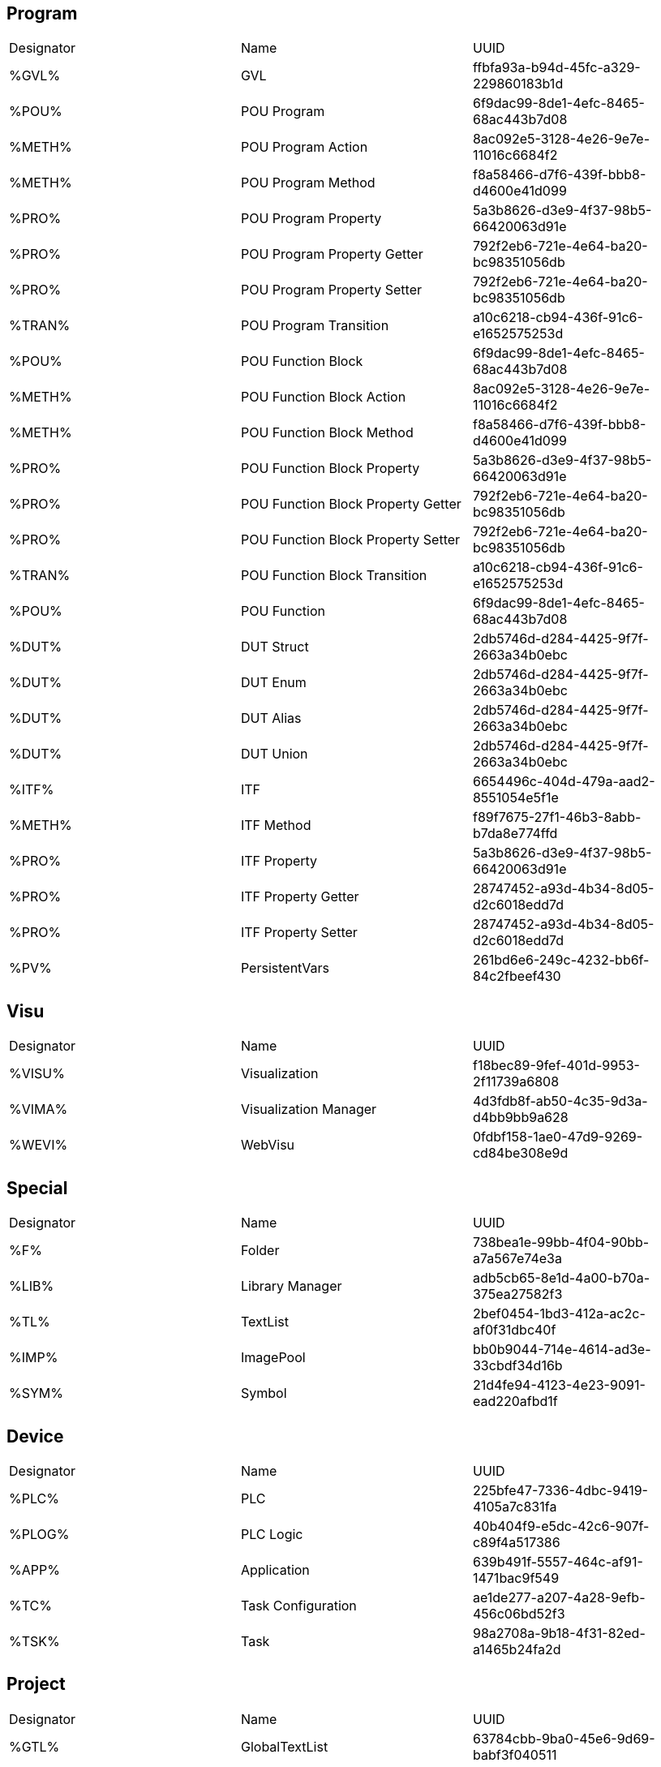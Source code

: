 
== Program
|===
|Designator        |Name                                        |UUID
|%GVL%             |GVL                                         |ffbfa93a-b94d-45fc-a329-229860183b1d    
|%POU%             |POU Program                                 |6f9dac99-8de1-4efc-8465-68ac443b7d08    
|%METH%            |POU Program Action                          |8ac092e5-3128-4e26-9e7e-11016c6684f2    
|%METH%            |POU Program Method                          |f8a58466-d7f6-439f-bbb8-d4600e41d099    
|%PRO%             |POU Program Property                        |5a3b8626-d3e9-4f37-98b5-66420063d91e    
|%PRO%             |POU Program Property Getter                 |792f2eb6-721e-4e64-ba20-bc98351056db    
|%PRO%             |POU Program Property Setter                 |792f2eb6-721e-4e64-ba20-bc98351056db    
|%TRAN%            |POU Program Transition                      |a10c6218-cb94-436f-91c6-e1652575253d    
|%POU%             |POU Function Block                          |6f9dac99-8de1-4efc-8465-68ac443b7d08    
|%METH%            |POU Function Block Action                   |8ac092e5-3128-4e26-9e7e-11016c6684f2    
|%METH%            |POU Function Block Method                   |f8a58466-d7f6-439f-bbb8-d4600e41d099    
|%PRO%             |POU Function Block Property                 |5a3b8626-d3e9-4f37-98b5-66420063d91e    
|%PRO%             |POU Function Block Property Getter          |792f2eb6-721e-4e64-ba20-bc98351056db    
|%PRO%             |POU Function Block Property Setter          |792f2eb6-721e-4e64-ba20-bc98351056db    
|%TRAN%            |POU Function Block Transition               |a10c6218-cb94-436f-91c6-e1652575253d    
|%POU%             |POU Function                                |6f9dac99-8de1-4efc-8465-68ac443b7d08    
|%DUT%             |DUT Struct                                  |2db5746d-d284-4425-9f7f-2663a34b0ebc    
|%DUT%             |DUT Enum                                    |2db5746d-d284-4425-9f7f-2663a34b0ebc    
|%DUT%             |DUT Alias                                   |2db5746d-d284-4425-9f7f-2663a34b0ebc    
|%DUT%             |DUT Union                                   |2db5746d-d284-4425-9f7f-2663a34b0ebc    
|%ITF%             |ITF                                         |6654496c-404d-479a-aad2-8551054e5f1e    
|%METH%            |ITF Method                                  |f89f7675-27f1-46b3-8abb-b7da8e774ffd    
|%PRO%             |ITF Property                                |5a3b8626-d3e9-4f37-98b5-66420063d91e    
|%PRO%             |ITF Property Getter                         |28747452-a93d-4b34-8d05-d2c6018edd7d    
|%PRO%             |ITF Property Setter                         |28747452-a93d-4b34-8d05-d2c6018edd7d    
|%PV%              |PersistentVars                              |261bd6e6-249c-4232-bb6f-84c2fbeef430
|===

== Visu		
|===
|Designator        |Name                      |UUID
|%VISU%            |Visualization             |f18bec89-9fef-401d-9953-2f11739a6808    
|%VIMA%            |Visualization Manager     |4d3fdb8f-ab50-4c35-9d3a-d4bb9bb9a628
|%WEVI%            |WebVisu                   |0fdbf158-1ae0-47d9-9269-cd84be308e9d
|===


== Special		
|===
|Designator        |Name                      |UUID
|%F%               |Folder                    |738bea1e-99bb-4f04-90bb-a7a567e74e3a    
|%LIB%             |Library Manager           |adb5cb65-8e1d-4a00-b70a-375ea27582f3    
|%TL%              |TextList                  |2bef0454-1bd3-412a-ac2c-af0f31dbc40f    
|%IMP%             |ImagePool                 |bb0b9044-714e-4614-ad3e-33cbdf34d16b    
|%SYM%             |Symbol                    |21d4fe94-4123-4e23-9091-ead220afbd1f
|===

== Device		
|===
|Designator        |Name                      |UUID
|%PLC%             |PLC                       |225bfe47-7336-4dbc-9419-4105a7c831fa    
|%PLOG%            |PLC Logic                 |40b404f9-e5dc-42c6-907f-c89f4a517386    
|%APP%             |Application               |639b491f-5557-464c-af91-1471bac9f549       
|%TC%              |Task Configuration        |ae1de277-a207-4a28-9efb-456c06bd52f3    
|%TSK%             |Task                      |98a2708a-9b18-4f31-82ed-a1465b24fa2d
|===

== Project		
|===
|Designator        |Name                      |UUID
|%GTL%             |GlobalTextList            |63784cbb-9ba0-45e6-9d69-babf3f040511    
|%PS%              |Project Settings          |8753fe6f-4a22-4320-8103-e553c4fc8e04    
|%PI%              |Project Information       |085afe48-c5d8-4ea5-ab0d-b35701fa6009    
|%VS%              |__VisualizationStyle      |8e687a04-7ca7-42d3-be06-fcbda676c5ef
|===
           
== Not Supported		
|===
|Designator        |Name                      |UUID
|                  |UnitConversion            |9031c721-d39f-4557-8a8f-ab12b4a71ebc
|                  |External File             |a56744ff-693f-4597-95f9-0e1c529fffc2    
|                  |RecipeManager             |09ecc42e-586d-4a08-932f-5bdcac20bb55    
|                  |Trace                     |f7aa3620-8073-4c91-b6ec-86ed9eb60303    
|                  |Trend Recording Manager   |49395b8d-29d2-40db-a655-eae6a5627611    
|===

